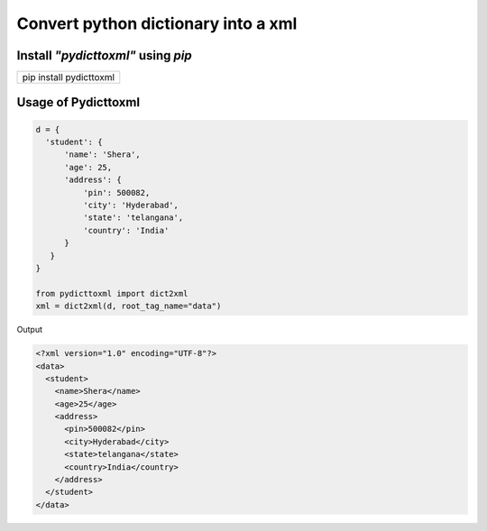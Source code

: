 Convert python dictionary into a xml
====================================
Install `"pydicttoxml"` using `pip`
------------------------------------
+---------------------------------+
| pip install pydicttoxml         |
+---------------------------------+

Usage of Pydicttoxml
--------------------

.. code:: python

  d = {
    'student': {
        'name': 'Shera',
        'age': 25,
        'address': {
            'pin': 500082,
            'city': 'Hyderabad',
            'state': 'telangana',
            'country': 'India'
        }
     }
  }
  
  from pydicttoxml import dict2xml
  xml = dict2xml(d, root_tag_name="data")
  
  
Output

.. code:: xml

  <?xml version="1.0" encoding="UTF-8"?>
  <data>
    <student>
      <name>Shera</name>
      <age>25</age>
      <address>
        <pin>500082</pin>
        <city>Hyderabad</city>
        <state>telangana</state>
        <country>India</country>
      </address>
    </student>
  </data>
